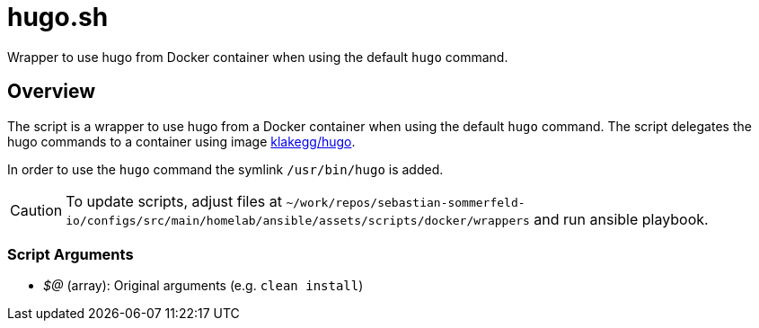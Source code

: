 = hugo.sh

Wrapper to use hugo from Docker container when using the default `hugo` command.

== Overview

The script is a wrapper to use hugo from a Docker container when using the default
`hugo` command. The script delegates the hugo commands to a container using image
link:https://hub.docker.com/r/klakegg/hugo[klakegg/hugo].

In order to use the `hugo` command the symlink `/usr/bin/hugo` is added.

CAUTION: To update scripts, adjust files at `~/work/repos/sebastian-sommerfeld-io/configs/src/main/homelab/ansible/assets/scripts/docker/wrappers` and run ansible playbook.

=== Script Arguments

* _$@_ (array): Original arguments (e.g. `clean install`)
